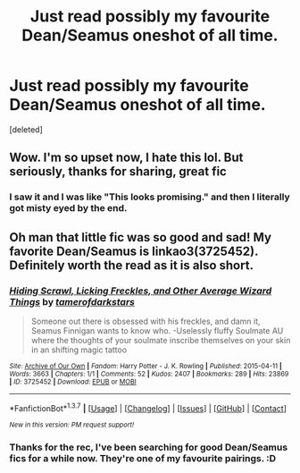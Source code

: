 #+TITLE: Just read possibly my favourite Dean/Seamus oneshot of all time.

* Just read possibly my favourite Dean/Seamus oneshot of all time.
:PROPERTIES:
:Score: 13
:DateUnix: 1461519785.0
:DateShort: 2016-Apr-24
:FlairText: Suggestion
:END:
[deleted]


** Wow. I'm so upset now, I hate this lol. But seriously, thanks for sharing, great fic
:PROPERTIES:
:Author: homiform
:Score: 1
:DateUnix: 1461528218.0
:DateShort: 2016-Apr-25
:END:

*** I saw it and I was like "This looks promising." and then I literally got misty eyed by the end.
:PROPERTIES:
:Author: LockDown172
:Score: 1
:DateUnix: 1461536479.0
:DateShort: 2016-Apr-25
:END:


** Oh man that little fic was so good and sad! My favorite Dean/Seamus is linkao3(3725452). Definitely worth the read as it is also short.
:PROPERTIES:
:Author: gotkate86
:Score: 1
:DateUnix: 1461624206.0
:DateShort: 2016-Apr-26
:END:

*** [[http://archiveofourown.org/works/3725452][*/Hiding Scrawl, Licking Freckles, and Other Average Wizard Things/*]] by [[http://archiveofourown.org/users/tamerofdarkstars/pseuds/tamerofdarkstars][/tamerofdarkstars/]]

#+begin_quote
  Someone out there is obsessed with his freckles, and damn it, Seamus Finnigan wants to know who. -Uselessly fluffy Soulmate AU where the thoughts of your soulmate inscribe themselves on your skin in an shifting magic tattoo
#+end_quote

^{/Site/: [[http://www.archiveofourown.org/][Archive of Our Own]] *|* /Fandom/: Harry Potter - J. K. Rowling *|* /Published/: 2015-04-11 *|* /Words/: 3663 *|* /Chapters/: 1/1 *|* /Comments/: 52 *|* /Kudos/: 2407 *|* /Bookmarks/: 289 *|* /Hits/: 23869 *|* /ID/: 3725452 *|* /Download/: [[http://archiveofourown.org/downloads/ta/tamerofdarkstars/3725452/Hiding%20Scrawl%20Licking%20Freckles.epub?updated_at=1437692103][EPUB]] or [[http://archiveofourown.org/downloads/ta/tamerofdarkstars/3725452/Hiding%20Scrawl%20Licking%20Freckles.mobi?updated_at=1437692103][MOBI]]}

--------------

*FanfictionBot*^{1.3.7} *|* [[[https://github.com/tusing/reddit-ffn-bot/wiki/Usage][Usage]]] | [[[https://github.com/tusing/reddit-ffn-bot/wiki/Changelog][Changelog]]] | [[[https://github.com/tusing/reddit-ffn-bot/issues/][Issues]]] | [[[https://github.com/tusing/reddit-ffn-bot/][GitHub]]] | [[[https://www.reddit.com/message/compose?to=%2Fu%2Ftusing][Contact]]]

^{/New in this version: PM request support!/}
:PROPERTIES:
:Author: FanfictionBot
:Score: 1
:DateUnix: 1461624265.0
:DateShort: 2016-Apr-26
:END:


*** Thanks for the rec, I've been searching for good Dean/Seamus fics for a while now. They're one of my favourite pairings. :D
:PROPERTIES:
:Author: LockDown172
:Score: 1
:DateUnix: 1461703746.0
:DateShort: 2016-Apr-27
:END:
